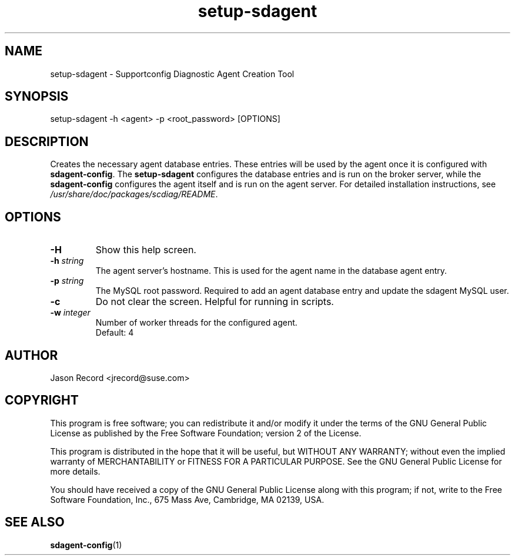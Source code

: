 .TH setup-sdagent 1 "16 Jan 2014" "setup-sdagent" "Supportconfig Diagnostic Manual"
.SH NAME
setup-sdagent - Supportconfig Diagnostic Agent Creation Tool
.SH SYNOPSIS
setup-sdagent -h <agent> -p <root_password> [OPTIONS]
.SH DESCRIPTION
Creates the necessary agent database entries. These entries will be used by the agent once it is configured with \fBsdagent-config\fR. The \fBsetup-sdagent\fR configures the database entries and is run on the broker server, while the \fBsdagent-config\fR configures the agent itself and is run on the agent server. For detailed installation instructions, see \fI/usr/share/doc/packages/scdiag/README\fR.
.SH OPTIONS
.TP
\fB\-H\fR
Show this help screen.
.TP
\fB\-h\fR \fIstring\fR
The agent server's hostname. This is used for the agent name in the database agent entry.
.TP
\fB\-p\fR \fIstring\fR
The MySQL root password. Required to add an agent database entry and update the sdagent MySQL user.
.TP
\fB\-c\fR
Do not clear the screen. Helpful for running in scripts.
.TP
\fB\-w\fR \fIinteger\fR
Number of worker threads for the configured agent. 
.RS
Default: 4
.RE
.PD
.SH AUTHOR
Jason Record <jrecord@suse.com>
.SH COPYRIGHT
This program is free software; you can redistribute it and/or modify
it under the terms of the GNU General Public License as published by
the Free Software Foundation; version 2 of the License.
.PP
This program is distributed in the hope that it will be useful,
but WITHOUT ANY WARRANTY; without even the implied warranty of
MERCHANTABILITY or FITNESS FOR A PARTICULAR PURPOSE.  See the
GNU General Public License for more details.
.PP
You should have received a copy of the GNU General Public License
along with this program; if not, write to the Free Software
Foundation, Inc., 675 Mass Ave, Cambridge, MA 02139, USA.
.SH SEE ALSO
.BR sdagent-config (1)

